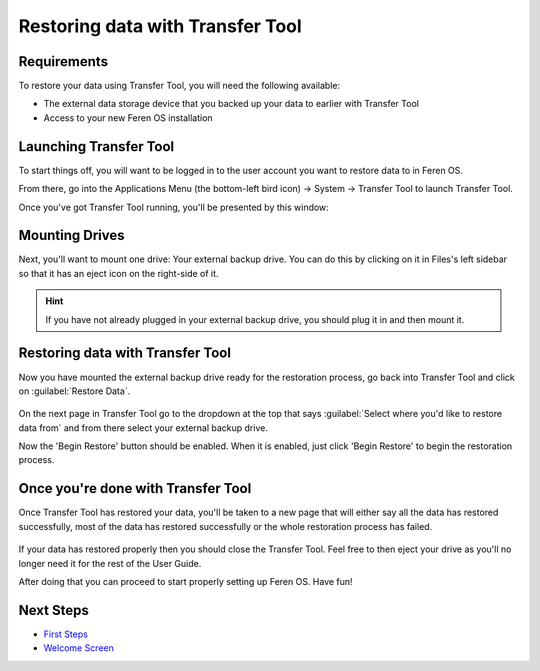 Restoring data with Transfer Tool
==================

Requirements
----------------

To restore your data using Transfer Tool, you will need the following available:

- The external data storage device that you backed up your data to earlier with Transfer Tool

- Access to your new Feren OS installation


Launching Transfer Tool
----------------

To start things off, you will want to be logged in to the user account you want to restore data to in Feren OS.

From there, go into the Applications Menu (the bottom-left bird icon) -> System -> Transfer Tool to launch Transfer Tool.

Once you've got Transfer Tool running, you'll be presented by this window:

.. figure:: images/transfertoolhomepage.png
    :width: 777px
    :align: center


Mounting Drives
----------------

Next, you'll want to mount one drive: Your external backup drive. You can do this by clicking on it in Files's left sidebar so that it has an eject icon on the right-side of it.

.. hint::
    If you have not already plugged in your external backup drive, you should plug it in and then mount it.


Restoring data with Transfer Tool
----------------

Now you have mounted the external backup drive ready for the restoration process, go back into Transfer Tool and click on :guilabel:`Restore Data`.

.. figure:: images/transfertoolrestorepage.png
    :width: 777px
    :align: center

On the next page in Transfer Tool go to the dropdown at the top that says :guilabel:`Select where you'd like to restore data from` and from there select your external backup drive.

Now the 'Begin Restore' button should be enabled. When it is enabled, just click 'Begin Restore' to begin the restoration process.


Once you're done with Transfer Tool
----------------

Once Transfer Tool has restored your data, you'll be taken to a new page that will either say all the data has restored successfully, most of the data has restored successfully or the whole restoration process has failed.

.. figure:: images/transfertooldone.png
    :width: 777px
    :align: center

If your data has restored properly then you should close the Transfer Tool. Feel free to then eject your drive as you'll no longer need it for the rest of the User Guide.

After doing that you can proceed to start properly setting up Feren OS. Have fun!

Next Steps
----------------

- `First Steps <https://feren-os-user-guide.readthedocs.io/en/latest/firststeps.html>`_

- `Welcome Screen <https://feren-os-user-guide.readthedocs.io/en/latest/welcomescreen.html>`_
